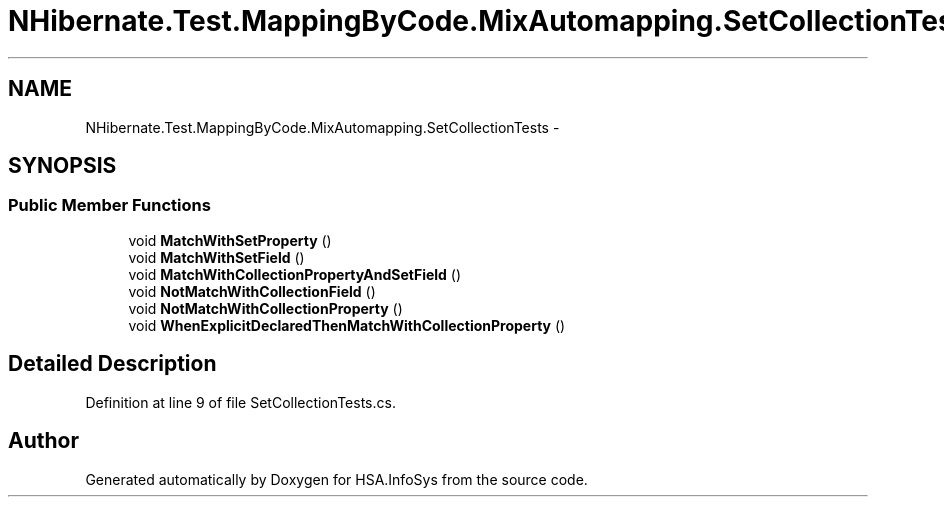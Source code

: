 .TH "NHibernate.Test.MappingByCode.MixAutomapping.SetCollectionTests" 3 "Fri Jul 5 2013" "Version 1.0" "HSA.InfoSys" \" -*- nroff -*-
.ad l
.nh
.SH NAME
NHibernate.Test.MappingByCode.MixAutomapping.SetCollectionTests \- 
.SH SYNOPSIS
.br
.PP
.SS "Public Member Functions"

.in +1c
.ti -1c
.RI "void \fBMatchWithSetProperty\fP ()"
.br
.ti -1c
.RI "void \fBMatchWithSetField\fP ()"
.br
.ti -1c
.RI "void \fBMatchWithCollectionPropertyAndSetField\fP ()"
.br
.ti -1c
.RI "void \fBNotMatchWithCollectionField\fP ()"
.br
.ti -1c
.RI "void \fBNotMatchWithCollectionProperty\fP ()"
.br
.ti -1c
.RI "void \fBWhenExplicitDeclaredThenMatchWithCollectionProperty\fP ()"
.br
.in -1c
.SH "Detailed Description"
.PP 
Definition at line 9 of file SetCollectionTests\&.cs\&.

.SH "Author"
.PP 
Generated automatically by Doxygen for HSA\&.InfoSys from the source code\&.

